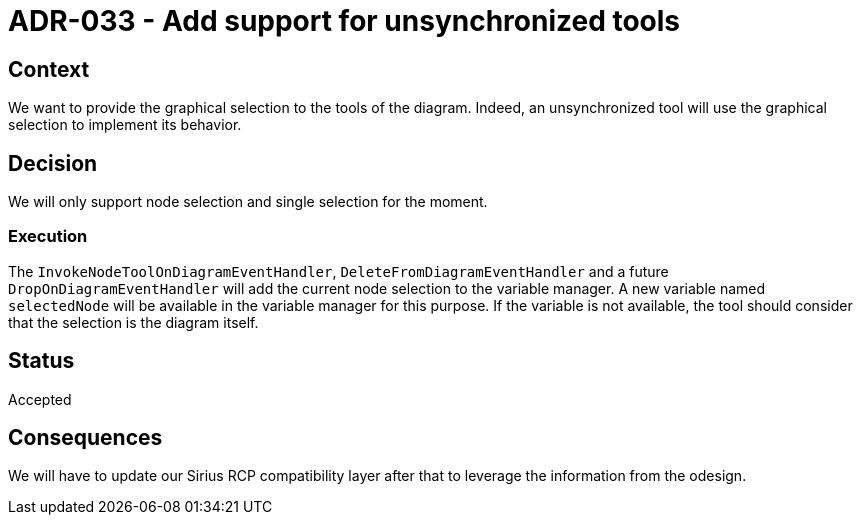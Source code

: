 = ADR-033 - Add support for unsynchronized tools

== Context

We want to provide the graphical selection to the tools of the diagram.
Indeed, an unsynchronized tool will use the graphical selection to implement its behavior.

== Decision

We will only support node selection and single selection for the moment.

=== Execution

The `InvokeNodeToolOnDiagramEventHandler`, `DeleteFromDiagramEventHandler` and a future `DropOnDiagramEventHandler` will add the current node selection to the variable manager.
A new variable named `selectedNode` will be available in the variable manager for this purpose.
If the variable is not available, the tool should consider that the selection is the diagram itself.

== Status

Accepted

== Consequences

We will have to update our Sirius RCP compatibility layer after that to leverage the information from the odesign.